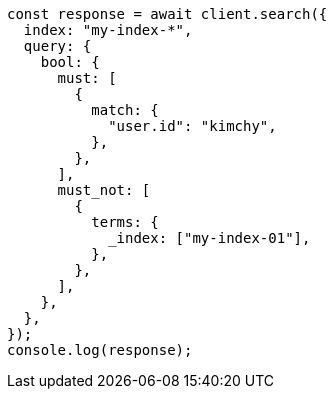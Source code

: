 // This file is autogenerated, DO NOT EDIT
// Use `node scripts/generate-docs-examples.js` to generate the docs examples

[source, js]
----
const response = await client.search({
  index: "my-index-*",
  query: {
    bool: {
      must: [
        {
          match: {
            "user.id": "kimchy",
          },
        },
      ],
      must_not: [
        {
          terms: {
            _index: ["my-index-01"],
          },
        },
      ],
    },
  },
});
console.log(response);
----
